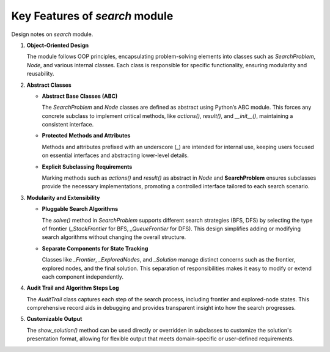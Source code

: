###############################
Key Features of *search* module
###############################

.. Key Features of *search*

Design notes on *search* module.

1. **Object-Oriented Design**

   The module follows OOP principles, encapsulating problem-solving elements into classes such as *SearchProblem*, *Node*, and various internal classes. Each class is responsible for specific functionality, ensuring modularity and reusability.

2. **Abstract Classes**

   - **Abstract Base Classes (ABC)**

     The *SearchProblem* and *Node* classes are defined as abstract using Python’s ABC module. This forces any concrete subclass to implement critical methods, like *actions()*, *result()*, and *\_\_init\_\_()*, maintaining a consistent interface.

   - **Protected Methods and Attributes**

     Methods and attributes prefixed with an underscore (_) are intended for internal use, keeping users focused on essential interfaces and abstracting lower-level details.

   - **Explicit Subclassing Requirements**

     Marking methods such as *actions()* and *result()* as abstract in *Node* and **SearchProblem** ensures subclasses provide the necessary implementations, promoting a controlled interface tailored to each search scenario.

3. **Modularity and Extensibility**

   - **Pluggable Search Algorithms**

     The *solve()* method in *SearchProblem* supports different search strategies (BFS, DFS) by selecting the type of frontier (*_StackFrontier* for BFS, *_QueueFrontier* for DFS). This design simplifies adding or modifying search algorithms without changing the overall structure.

   - **Separate Components for State Tracking**

     Classes like *_Frontier*, *_ExploredNodes*, and *_Solution* manage distinct concerns such as the frontier, explored nodes, and the final solution. This separation of responsibilities makes it easy to modify or extend each component independently.

4. **Audit Trail and Algorithm Steps Log**

   The *AuditTrail* class captures each step of the search process, including frontier and explored-node states. This comprehensive record aids in debugging and provides transparent insight into how the search progresses.

5. **Customizable Output**

   The *show_solution()* method can be used directly or overridden in subclasses to customize the solution's presentation format, allowing for flexible output that meets domain-specific or user-defined requirements.
